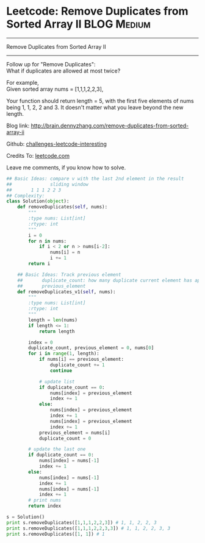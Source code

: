 * Leetcode: Remove Duplicates from Sorted Array II              :BLOG:Medium:
#+STARTUP: showeverything
#+OPTIONS: toc:nil \n:t ^:nil creator:nil d:nil
:PROPERTIES:
:type:     #manydetails, #codetemplate, #removeitem
:END:
---------------------------------------------------------------------
Remove Duplicates from Sorted Array II
---------------------------------------------------------------------
Follow up for "Remove Duplicates":
What if duplicates are allowed at most twice?

For example,
Given sorted array nums = [1,1,1,2,2,3],

Your function should return length = 5, with the first five elements of nums being 1, 1, 2, 2 and 3. It doesn't matter what you leave beyond the new length.

Blog link: http://brain.dennyzhang.com/remove-duplicates-from-sorted-array-ii

Github: [[url-external:https://github.com/DennyZhang/challenges-leetcode-interesting/tree/master/remove-duplicates-from-sorted-array-ii][challenges-leetcode-interesting]]

Credits To: [[url-external:https://leetcode.com/problems/remove-duplicates-from-sorted-array-ii/description/][leetcode.com]]

Leave me comments, if you know how to solve.

#+BEGIN_SRC python
## Basic Ideas: compare v with the last 2nd element in the result
##              sliding window
##       1 1 1 2 2 3
## Complexity:
class Solution(object):
    def removeDuplicates(self, nums):
        """
        :type nums: List[int]
        :rtype: int
        """
        i = 0
        for n in nums:
            if i < 2 or n > nums[i-2]:
                nums[i] = n
                i += 1
        return i

    ## Basic Ideas: Track previous element
    ##       duplicate_count: how many duplicate current element has appeared
    ##       previous_element
    def removeDuplicates_v1(self, nums):
        """
        :type nums: List[int]
        :rtype: int
        """
        length = len(nums)
        if length <= 1:
            return length

        index = 0
        duplicate_count, previous_element = 0, nums[0]
        for i in range(1, length):
            if nums[i] == previous_element:
                duplicate_count += 1
                continue

            # update list
            if duplicate_count == 0:
                nums[index] = previous_element
                index += 1
            else:
                nums[index] = previous_element
                index += 1
                nums[index] = previous_element
                index += 1
            previous_element = nums[i]
            duplicate_count = 0

        # update the last one
        if duplicate_count == 0:
            nums[index] = nums[-1]
            index += 1
        else:
            nums[index] = nums[-1]
            index += 1
            nums[index] = nums[-1]
            index += 1
        # print nums
        return index

s = Solution()
print s.removeDuplicates([1,1,1,2,2,3]) # 1, 1, 2, 2, 3
print s.removeDuplicates([1,1,1,2,2,3,3]) # 1, 1, 2, 2, 3, 3
print s.removeDuplicates([1, 1]) # 1
#+END_SRC
